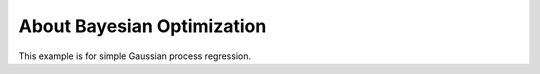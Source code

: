 About Bayesian Optimization
===========================

This example is for simple Gaussian process regression.

